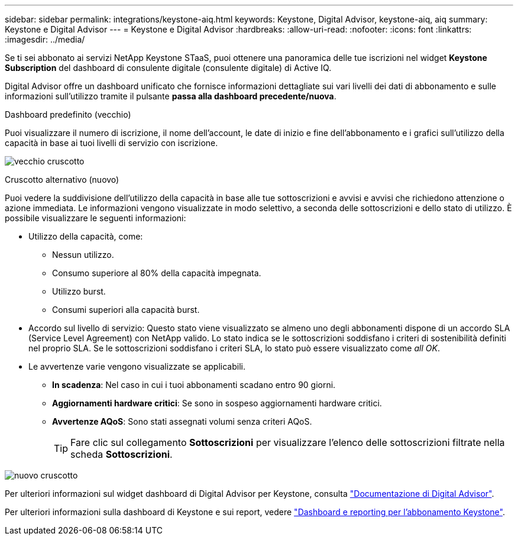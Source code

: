 ---
sidebar: sidebar 
permalink: integrations/keystone-aiq.html 
keywords: Keystone, Digital Advisor, keystone-aiq, aiq 
summary: Keystone e Digital Advisor 
---
= Keystone e Digital Advisor
:hardbreaks:
:allow-uri-read: 
:nofooter: 
:icons: font
:linkattrs: 
:imagesdir: ../media/


[role="lead"]
Se ti sei abbonato ai servizi NetApp Keystone STaaS, puoi ottenere una panoramica delle tue iscrizioni nel widget *Keystone Subscription* del dashboard di consulente digitale (consulente digitale) di Active IQ.

Digital Advisor offre un dashboard unificato che fornisce informazioni dettagliate sui vari livelli dei dati di abbonamento e sulle informazioni sull'utilizzo tramite il pulsante *passa alla dashboard precedente/nuova*.

.Dashboard predefinito (vecchio)
Puoi visualizzare il numero di iscrizione, il nome dell'account, le date di inizio e fine dell'abbonamento e i grafici sull'utilizzo della capacità in base ai tuoi livelli di servizio con iscrizione.

image:old-db.png["vecchio cruscotto"]

.Cruscotto alternativo (nuovo)
Puoi vedere la suddivisione dell'utilizzo della capacità in base alle tue sottoscrizioni e avvisi e avvisi che richiedono attenzione o azione immediata. Le informazioni vengono visualizzate in modo selettivo, a seconda delle sottoscrizioni e dello stato di utilizzo. È possibile visualizzare le seguenti informazioni:

* Utilizzo della capacità, come:
+
** Nessun utilizzo.
** Consumo superiore al 80% della capacità impegnata.
** Utilizzo burst.
** Consumi superiori alla capacità burst.


* Accordo sul livello di servizio: Questo stato viene visualizzato se almeno uno degli abbonamenti dispone di un accordo SLA (Service Level Agreement) con NetApp valido. Lo stato indica se le sottoscrizioni soddisfano i criteri di sostenibilità definiti nel proprio SLA. Se le sottoscrizioni soddisfano i criteri SLA, lo stato può essere visualizzato come _all OK_.
* Le avvertenze varie vengono visualizzate se applicabili.
+
** *In scadenza*: Nel caso in cui i tuoi abbonamenti scadano entro 90 giorni.
** *Aggiornamenti hardware critici*: Se sono in sospeso aggiornamenti hardware critici.
** *Avvertenze AQoS*: Sono stati assegnati volumi senza criteri AQoS.
+

TIP: Fare clic sul collegamento *Sottoscrizioni* per visualizzare l'elenco delle sottoscrizioni filtrate nella scheda *Sottoscrizioni*.





image:new-db.png["nuovo cruscotto"]

Per ulteriori informazioni sul widget dashboard di Digital Advisor per Keystone, consulta https://docs.netapp.com/us-en/active-iq/view_keystone_capacity_utilization.html["Documentazione di Digital Advisor"^].

Per ulteriori informazioni sulla dashboard di Keystone e sui report, vedere link:../integrations/aiq-keystone-details.html["Dashboard e reporting per l'abbonamento Keystone"].
